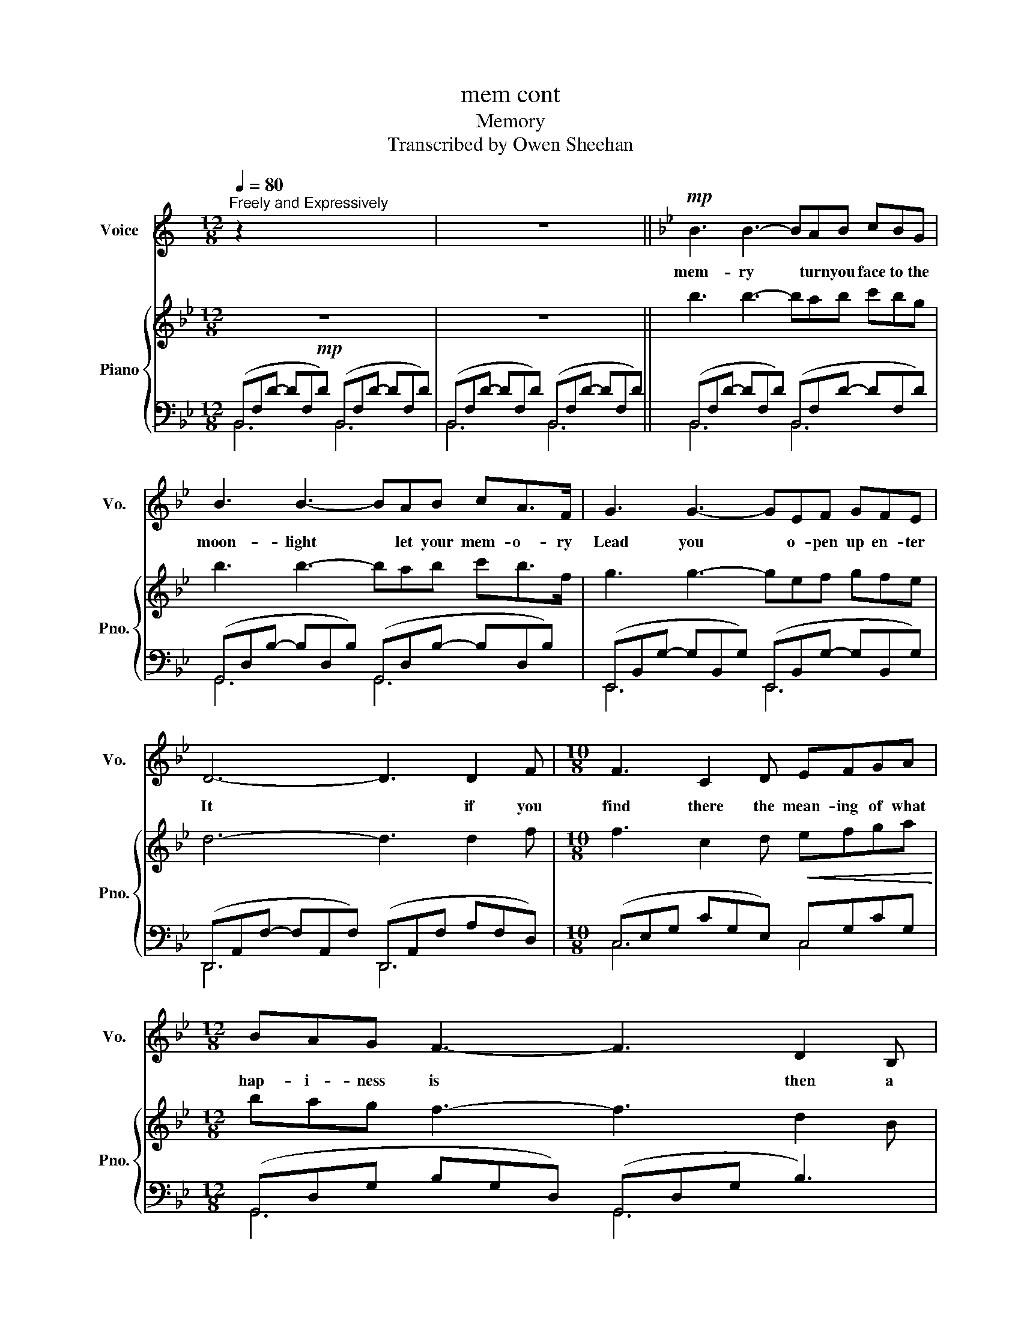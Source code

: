 X:1
T:mem cont
T:Memory 
T:Transcribed by Owen Sheehan
%%score ( 1 2 ) { ( 3 6 ) | ( 4 5 ) }
L:1/8
Q:1/4=80
M:12/8
K:C
V:1 treble nm="Voice" snm="Vo."
V:2 treble 
V:3 treble nm="Piano" snm="Pno."
V:6 treble 
V:4 bass 
V:5 bass 
V:1
"^Freely and Expressively" z2 x x2 x x2 x x2 x | z12 ||[K:Bb]!mp! B3 B3- BAB cBG | %3
w: ||mem- ry * turn you face to the|
 B3 B3- BAB cA>F | G3 G3- GEF GFE | D6- D3 D2 F |[M:10/8] F3 C2 D EFGA |[M:12/8] BAG F3- F3 D2 B, | %8
w: moon- light * let your mem- o- ry|Lead you * o- pen up en- ter|It * if you|find there the mean- ing of what|hap- i- ness is * then a|
 F3 F3 z3 G,2 B, | B,6 z2 z z2 z | B3 B3- BAB cBG | B3 B3- BAB cA>F | G3 G3- GEF GFE | %13
w: new life will be-|gin|Mem- ry * all a- lone in the|moon- light * I can smile at the|old days * I was bea- uti- ful|
 D6- D3 D2 F |[M:10/8] F3 C2 D EFGA |[M:12/8] BAG F3- F3 D2 B, | F3 F3- F3 G,2 B, |[M:6/8] B,3 z3 | %18
w: then * I re-|mem- ber the time I knew what|Hap- i- ness was * let the|mem- ory * live a-|again|
[M:12/8] A3 d3 A3 G3 | A3 d3 A3- A2 G | A3 d3 d3 c3 | c2 c2 z2 z2 z2 z =E | F3 F3 F2 A- AGF | %23
w: Burnt out ends of|smo- ky days * the|stale cold smell of|morn- ing a|steet- lamp dies a- * no- ther|
 =E3 E3 E2 G- G2 F |!<(! A3 A3 A3 =B3!<)! | %25
w: night is o- ver * a|no- ther day is|
[Q:1/4=80] c3[Q:1/4=70]"^\n" G3- G3[Q:1/4=80]"^\n" z3[Q:1/4=76]"^\n\n"[Q:1/4=73]"^\n\n" | %26
w: dawn- ing *|
 B3 B3- BAB cBG | B3 B3- BAB cA>F | G3 G3- GEF GFE | D6- D3 D2 F |[M:10/8] F3 C2 D EFGA | %31
w: Day- light * I must wait for the|sun- rise * I must think of a|new life * and i Mus- n't give|in * when the|dawn comes ton- night will be a|
[M:12/8] BAG F3- F3 D2 B, | F3 F3- F3 G,2 B, |[M:6/8] B,4 z2 |[K:Gb][M:12/8] z12 | z12 | z12 | %37
w: mem- o- ry too * and a|new day * will be-|gin||||
 z12 |[M:10/8] z10 |[M:12/8] z12 | z12 |[M:6/8] z6 |[M:12/8][Q:1/4=90]"^\n" B3 d3 B3 A3 | %43
w: |||||sun- light through the|
 B3 d3 B3 A3 | B3 d3 d3- d =c2 | A3 A3 z2 z z2 z | d3 d3 d2 f- fed | =c3 c3 c2 e- e D2 | %48
w: trees in su- mmer|end- less mas- * que-|ra- ding|like a flo- wer * as the|dawn is break- ing * The|
 F3 F3 F3 =G3 | %49
w: mem- o- ry is|
[Q:1/4=80]"_poco rit" A3[Q:1/4=77]"^\n\n" E3[Q:1/4=75]"^\n" z6[Q:1/4=72]"^\n"[Q:1/4=69][Q:1/4=65][Q:1/4=63]"^\n" | %50
w: fa- ding|
[K:Db][Q:1/4=80]"^\n" d3 d3- dcd edB | d3 d3- dcd ed>A | %52
w: touch me * it's so ea- sy to|leave me * all a- lone with the|
 B3 B3- B[Q:1/4=80]"_rall."GA[Q:1/4=77] BA[Q:1/4=74]G | %53
w: mem- ry * of my days in the|
[Q:1/4=70] F6 z2 z[Q:1/4=59] F2[Q:1/4=56] A[Q:1/4=67][Q:1/4=65][Q:1/4=62] | %54
w: sun if you|
[M:10/8][Q:1/4=80]"_a tempo" A3 E2 F GABc | %55
w: touch me you'll un- der- stand what|
[M:12/8] dcB[Q:1/4=100]"_rall" A6 F2[Q:1/4=74]"^\n" D[Q:1/4=77]"^\n" | %56
w: hap- i- ness is Look a|
[Q:1/4=70]"^\n" A3[Q:1/4=65] A6[Q:1/4=59] B2[Q:1/4=56]"^\n" d[Q:1/4=67][Q:1/4=62] | %57
w: new day has be-|
[Q:1/4=75]"_a tempo (slightly slower)\n" d8 z z2 z | z12 | z12 | z12 |] %61
w: gun||||
V:2
 x12 | x12 ||[K:Bb] x12 | x12 | x12 | x12 |[M:10/8] x10 |[M:12/8] x12 | x12 | x12 | x12 | x12 | %12
 x12 | x12 |[M:10/8] x10 |[M:12/8] x12 | x12 |[M:6/8] x6 |[M:12/8] x12 | x12 | x12 | x12 | x12 | %23
 x12 | x12 | x12 | x12 | x12 | x12 | x12 |[M:10/8] x10 |[M:12/8] x12 | x12 |[M:6/8] x6 | %34
[K:Gb][M:12/8] x12 | x12 | x12 | x12 |[M:10/8] x10 |[M:12/8] x12 | x12 |[M:6/8] x6 |[M:12/8] x12 | %43
 x12 | x12 | x12 | D3 D3 D2 F- FED | =C3 C3 C2 E- E x2 | x12 | x12 |[K:Db] x12 | x12 | x12 | x12 | %54
[M:10/8] x10 |[M:12/8] x12 | x12 | x12 | x12 | x12 | x12 |] %61
V:3
[K:Bb]!mp! z12 | z12 ||[K:Bb] b3 b3- bab c'bg | b3 b3- bab c'b>f | g3 g3- gef gfe | d6- d3 d2 f | %6
[M:10/8] f3 c2 d!<(! efga!<)! |[M:12/8] bag f3- f3 d2 B | !arpeggio![Acf]6 z3 G2 B | B6 z2 z4 | %10
 !arpeggio![dfb]3 !arpeggio![dfb]3- [dfb]ab c'bg | %11
 !arpeggio![dgb]3 !arpeggio![dgb]3- [dgb]ab c'b>f | %12
 !arpeggio![Beg]3 !arpeggio![Beg]3- [Beg]ef gfe | !arpeggio![FAd]6- [FAd]3 D2 F | %14
[M:10/8] F3 C2 D!<(! EFGA!<)! |[M:12/8] BAG F3- F3 d2 B | !arpeggio![FAcf]3 f3- f3 G2 B | %17
[M:6/8] B6 |[M:12/8]!p! z3 !arpeggio![FAd]3 !arpeggio![Adf]3 !arpeggio![Gce]3 | %19
 z3 !arpeggio![Adf]3 !arpeggio![dfa]3 !arpeggio![ceg]3 | (fdA) (fdA) (fdB) (gec) | %21
"_cresc." (c'fc) (fcA) cAF z3 |!mp! f3 f3 f2 !arpeggio!a- agf | =e3 e3 e2 g- g2 f | %24
!<(! [dfa]3 [dfa]3 [dfa]3 [dfg=b]3!<)! |!mf! [=egc']3 [ceg]3- [ceg]3 z3 |!mp! B3 B3- BAB cB>G | %27
 B3 B3- BAB cBF | G3 G3- GEF GFE | D6- D3 d2 f |[M:10/8] f3 c2 d efga |[M:12/8] bag f3- f3 d2 B | %32
 !arpeggio![FAcf]3 f3- f3 G2 B |[M:6/8] B3 !tenuto![FBd]!tenuto![Ef]!tenuto![Fg] | %34
[K:Gb][M:12/8]!f! [Bdg]3 [Bdg]3- [Bdg][Ff][Gg] [Aa][Gg][Ee] | %35
 [Beg]3 [Beg]3- [Beg][Ff][Gg] [Aa][Gg][Dd] | [Ece]3 [Ece]3- [Ece][Cc][Dd] [Ee][Dd][Cc] | %37
 [DGB]6- [DGB]3 !tenuto![Bb]2 !tenuto![cc'] |[M:10/8] [dd']3 [Aa]2 [Bb] c[dd'][ee'][ff'] | %39
[M:12/8] [be'g'][ff'][ee'] [bd'f']3- [bd'f']3 [egb]2 [Beg] | [fad']3- [fad']3 [CE]3 G3 | %41
[M:6/8]!>(! [B,DG]6!>)! | %42
[M:12/8]!mp! !arpeggio![B,DF]3 !arpeggio![DFB]3 !arpeggio![B,DF]3 !arpeggio![A,CE]3 | %43
 !arpeggio![B,DF]3 !arpeggio![DFB]3 !arpeggio![B,DF]Bd !arpeggio![Ace]3 | %44
 [Bdf]3 [dfb]3 [dgb]3- [dgb] [=cea]2 |!<(! [dfa]3 [dfa]3 EAd fa=c'!<)! | %46
!f! [fbd']3 [fbd']3 [gbd']2 [bd'f']- [bd'f'][ee'][dd'] | %47
 [eg=c']3 [egc']3 [fac']2 [ac'e']- [ac'e'] [fad']2 |!8va(! [bd'f']3 [bd'f']3 [bd'f']3 [bd'e'=g']3 | %49
!<(! [=c'e'a']3 [ac'e']3!8va)! [GAce][Ff][Gg] [cega][Bb][=c=c']!<)! | %50
[K:Db]!ff!"^Grandiose\n" [fad']3 [fad']3- [fad'][cc'][dd'] [ee'][dd'][Bb] | %51
 [fbd']3 [fbd']3- [fbd'][cc'][dd'] [ee'][dd']>[Aa] | [dgb]3 [dgb]3- [dgb][Gg][Aa] [Bb][Aa][Gg] | %53
!>(! [Acf]6- [Acf]3!>)!!f! F2 A |[M:10/8] A3 E2 F [B,DEG][B,DEA][DEGB][Cc] | %55
[M:12/8] [FBd][Cc][B,B] [DFA]6 [Adf]2 [FAd] | [cea]3 [cea]6 [dgb]2 [gbd'] | %57
 d'2 a _c'2 b a2 f g2 e | f2 d e2 =c d2 A A3 |!mf! d'2 a _c'2 b a2 f g2 e | %60
!>(! f2 d e2 =c d2 A!>)!!p! A3 |] %61
V:4
[K:Bb] (B,,F,D- DF,D) (B,,F,D- DF,D) | (B,,F,D- DF,D) (B,,F,D- DF,D) || %2
[K:Bb] (B,,F,D- DF,D) (B,,F,D- DF,D) | (G,,D,B,- B,D,B,) (G,,D,B,- B,D,B,) | %4
 (E,,B,,G,- G,B,,G,) (E,,B,,G,- G,B,,G,) | (D,,A,,F,- F,A,,F,) (D,,A,,F, A,F,D,) | %6
[M:10/8] (C,E,G, CG,E,) C,G,CG, |[M:12/8] (G,,D,G, B,G,D,) (G,,D,G, B,3) | %8
 F,,C,F, A,CF !arpeggio![F,B,E]6 | (B,,F,D- DF,D) (B,,F,D- DF,D) | (B,,F,D- DF,D) (B,,F,D- DF,D) | %11
 (G,,D,B,- B,D,B,) (G,,D,B,- B,D,B,) | (E,,B,,G,- G,B,,G,) (E,,B,,G,- G,B,,G,) | %13
 (D,,A,,F,- F,A,,F,) (D,,A,,F, A,F,D,) |[M:10/8] (C,E,G, CG,E,) (C,G,CG,) | %15
[M:12/8] (G,,D,G, B,G,D,) (G,,D,G, B,3) | (F,,C,F, A,CF) !arpeggio![F,G,B,E]6 | %17
[M:6/8] z!>(! FE DC!>)!B, |[M:12/8] A,3 D3 A,3 G,3 | A,3 D3 A,3- A,2 G, | A,3 D3 D3 C3 | %21
 C3 C3- C3 CA,=E, | x6 (G,,D,B,- B,3) | x6 (F,,C,A,- A,3) | (D,,A,,D, F,A,D) [G,F]6 | %25
 C,,G,,C, [=E,G,]3- [E,G,]3 z3 | (B,,F,D- DF,D) (B,,F,D- DF,D) | %27
 (G,,D,B,- B,D,B,) (G,,D,B,- B,D,B,) | (E,,B,,G,- G,B,,G,) (E,,B,,G,- G,B,,G,) | %29
 (D,,A,,F,- F,A,,F,) (D,,A,,F, A,F,D,) |[M:10/8] C,E,G, CG,E, C,G,CG, | %31
[M:12/8] G,,D,G, B,G,D, G,,D,G, B,3 | F,,C,F, A,CF !arpeggio![F,G,B,E]6 | %33
[M:6/8] !tenuto!B,,3 !tenuto!_A,,3 |[K:Gb][M:12/8] (G,,D,B,- B,D,B,) (G,,D,B,- B,D,B,) | %35
 (E,,B,,G,- G,B,,G,) (E,,B,,G,- G,B,,G,) | (C,,G,,E,- E,G,,E,) (C,,G,,E,- E,G,,E,) | %37
 (B,,,F,,B,, D,B,,D, F,D,F, !tenuto!B,2 !tenuto!D) |[M:10/8] (A,,E,G, CG,E,) (A,,E,A,E,) | %39
[M:12/8] (E,,B,,E, G,B,D) (E,,B,,E, G,B,,E,,) | (D,,A,,D, F,A,D FDB,) [D,G,]3 | %41
[M:6/8] (G,B,D, C,B,,A,,) |[M:12/8] B,,6 C,6 | B,,6 C,6 | B,,6 G,,3 A,,3 | %45
 D,,A,,D, F,A,D x2 x =C,3 | (B,,D,B, D3) (E,,A,,E, G,3) | (A,,E,G, =C3) (D,,A,,F, A,3) | %48
 [B,,,B,,]6 [E,,E,]6 | [A,,,A,,]6 !//-!A,,,3 A,,3 | %50
[K:Db]!8vb(!!ped! !>![D,,,D,,]3!8vb)! [F,A,D]2!ped-up! !>![A,,,A,,]!ped! !>![D,,D,]3 [F,A,D]2!ped-up! !>![C,,C,] | %51
!ped! !>![B,,,B,,]3 [F,B,D]2!ped-up! !>![F,,,F,,]!ped! !>![B,,,B,,]3 [F,B,D]2!ped-up! !>![A,,,A,,] | %52
 !>![B,,,B,,]12 | (F,,C,F, A,F,A, C6) |[M:10/8] [F,B,D]6 E,,2 E,,2 |[M:12/8] B,,6 B,,,6 | %56
 (A,,E,A, CA,C E3) A,,3 | [D,,D,]12- | [D,,D,]12 |!8vb(! D,,,12- | %60
 D,,,6-!8vb)! D,,2 [D,,A,,] [D,,A,,]3 |] %61
V:5
[K:Bb] B,,6 B,,6 | B,,6 B,,6 ||[K:Bb] B,,6 B,,6 | G,,6 G,,6 | E,,6 E,,6 | D,,6 D,,6 | %6
[M:10/8] C,6 C,4 |[M:12/8] G,,6 G,,6 | F,,6 G,6 | B,,6 B,,6 | B,,6 B,,6 | G,,6 G,,6 | E,,6 E,,6 | %13
 D,,6 D,,6 |[M:10/8] C,6 C,4 |[M:12/8] G,,6 G,,6 | x12 |[M:6/8] x6 |[M:12/8] x12 | x12 | x12 | %21
 x12 | D,6 G,,6 | C,,6 F,,6 | D,,6 x6 | C,,6- C,,3 x3 | B,,6 B,,6 | G,,6 G,,6 | E,,6 E,,6 | %29
 D,,6 D,,6 |[M:10/8] C,6 C,4 |[M:12/8] G,,6 G,,6 | F,,6 x6 |[M:6/8] x6 |[K:Gb][M:12/8] G,,6 G,,6 | %35
 E,,6 E,,6 | C,,6 C,,6 | x12 |[M:10/8] A,,6 A,,4 |[M:12/8] E,,6 E,,6 | x12 |[M:6/8] x6 | %42
[M:12/8] x12 | x12 | x12 | D,,6- D,,3 x2 x | B,,6 E,,6 | A,,6 D,,6 | x12 | x12 | %50
[K:Db]!8vb(! x3!8vb)! x9 | x12 | x3 [D,G,B,]3 [G,B,D]6 | F,,12 |[M:10/8] x10 |[M:12/8] x12 | %56
 A,,6- A,,3 A,,,3 | x12 | x12 |!8vb(! x12 | x6!8vb)! x6 |] %61
V:6
[K:Bb] x12 | x12 ||[K:Bb] x12 | x12 | x12 | x12 |[M:10/8] x10 |[M:12/8] x12 | x12 | x12 | x12 | %11
 x12 | x12 | x12 |[M:10/8] x10 |[M:12/8] x12 | x12 |[M:6/8] x6 |[M:12/8] x12 | x12 | x12 | x12 | %22
 (fdA) (fdA) fd!arpeggio![Bdf]- [Bdf]3 | =ecB =ecB =ec[Ace]- [Ace]3/2 z/ z | x12 | x12 | x12 | %27
 x12 | x12 | x12 |[M:10/8] x10 |[M:12/8] x12 | x12 |[M:6/8] z!<(! !tenuto!B,!tenuto!C x x x!<)! | %34
[K:Gb][M:12/8] x12 | x12 | x12 | x12 |[M:10/8] x10 |[M:12/8] x12 | x12 |[M:6/8] x6 |[M:12/8] x12 | %43
 x12 | x12 | x12 | x12 | x12 |!8va(! x12 | x6!8va)! x6 |[K:Db] x12 | x12 | x12 | x12 | %54
[M:10/8] x10 |[M:12/8] x12 | x12 | [fad']12 | x12 | x12 | x12 |] %61

